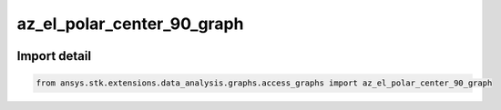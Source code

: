 az_el_polar_center_90_graph
===========================

.. image:: /graph_images_temp/test_az_el_polar_center_90_graph.png
  :width: 600
  :alt: image of output from az_el_polar_center_90_graph

.. py:function:: az_el_polar_center_90_graph(stk_object: ~Access, start_time: ~typing.Any = None, stop_time: ~typing.Any = None, step: ~float = 60, colormap: ~matplotlib.colors.Colormap = None) -> ~matplotlib.figure.Figure, ~matplotlib.axes.Axes
    :canonical: ansys.stk.extensions.data_analysis.graphs.access_graphs.az_el_polar_center_90_graph

    Create a polar plot with elevation as radius and azimuth as angle theta over time, during access intervals. The azimuth and elevation describe the relative position vector between the base object and the target object. The relative position includes the effects of light time delay and aberration as set by the computational settings of the access. Az-El values are computed with respect to the default AER frame of the selected object of the Access Tool.

    This graph wrapper was generated from AGI\\STK12\\STKData\\Styles\\Access\\Az El Polar.rsg.

    :Parameters:

        **stk_object** : :obj:`~ansys.stk.core.stkobjects.Access`
        The STK Access object.

        **start_time** : :obj:`~typing.Any`
        The start time of the calculation.

        **stop_time** : :obj:`~typing.Any`
        The stop time of the calculation.

        **step_time** : :obj:`~float`
        The step time for the calculation (the default is 60 seconds).



    :Returns:

        :obj:`~matplotlib.figure.Figure`
        The newly created figure.

        :obj:`~matplotlib.axes.Axes`
        The newly created axes.


.. py:currentmodule:: az_el_polar_center_90_graph


Import detail
-------------

.. code-block:: python

    from ansys.stk.extensions.data_analysis.graphs.access_graphs import az_el_polar_center_90_graph


